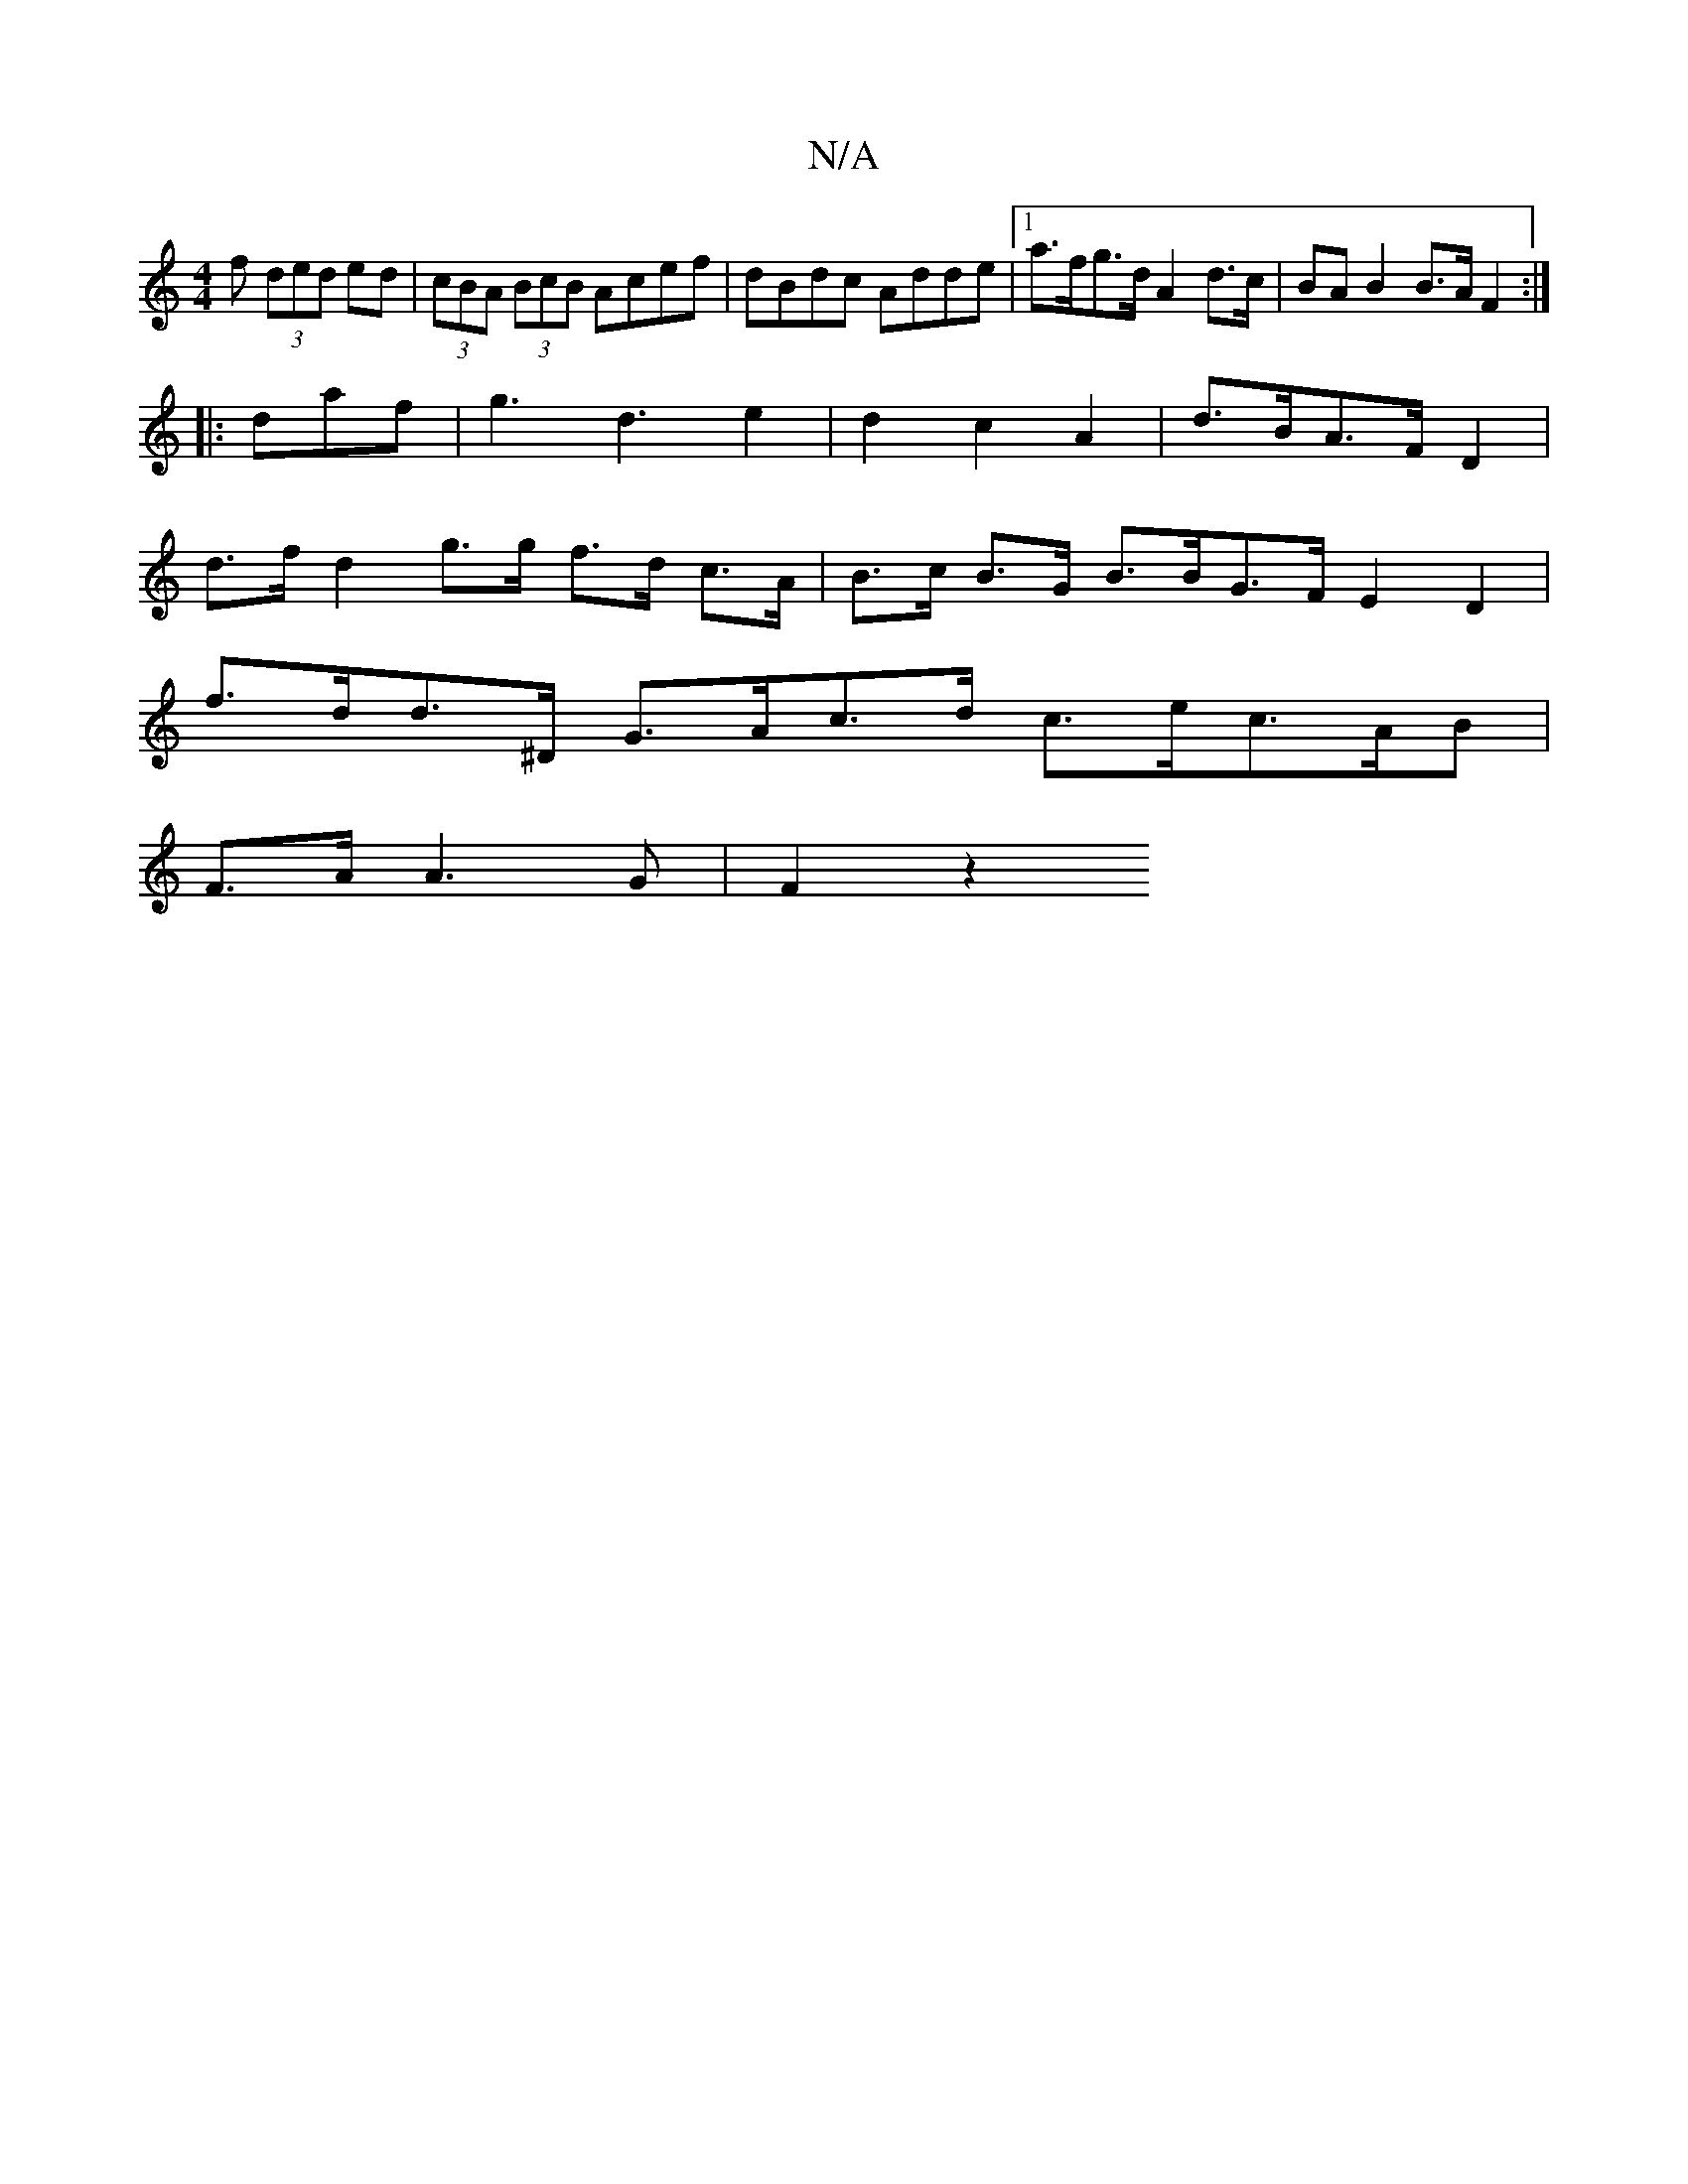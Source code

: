 X:1
T:N/A
M:4/4
R:N/A
K:Cmajor
>f (3ded ed | (3cBA (3BcB Acef | dBdc Adde |1 a>fg>d A2 d>c | BA B2 B>A F2 :|
|: daf | g3d3 e2|d2 c2 A2 | d>BA>F D2 |
d>f d2 g>g f>d c>A|B>c B>G B>BG>F E2 D2 |
f>dd>^D G>Ac>d c>ec>AB|
F>AA3 G | F2 z2 